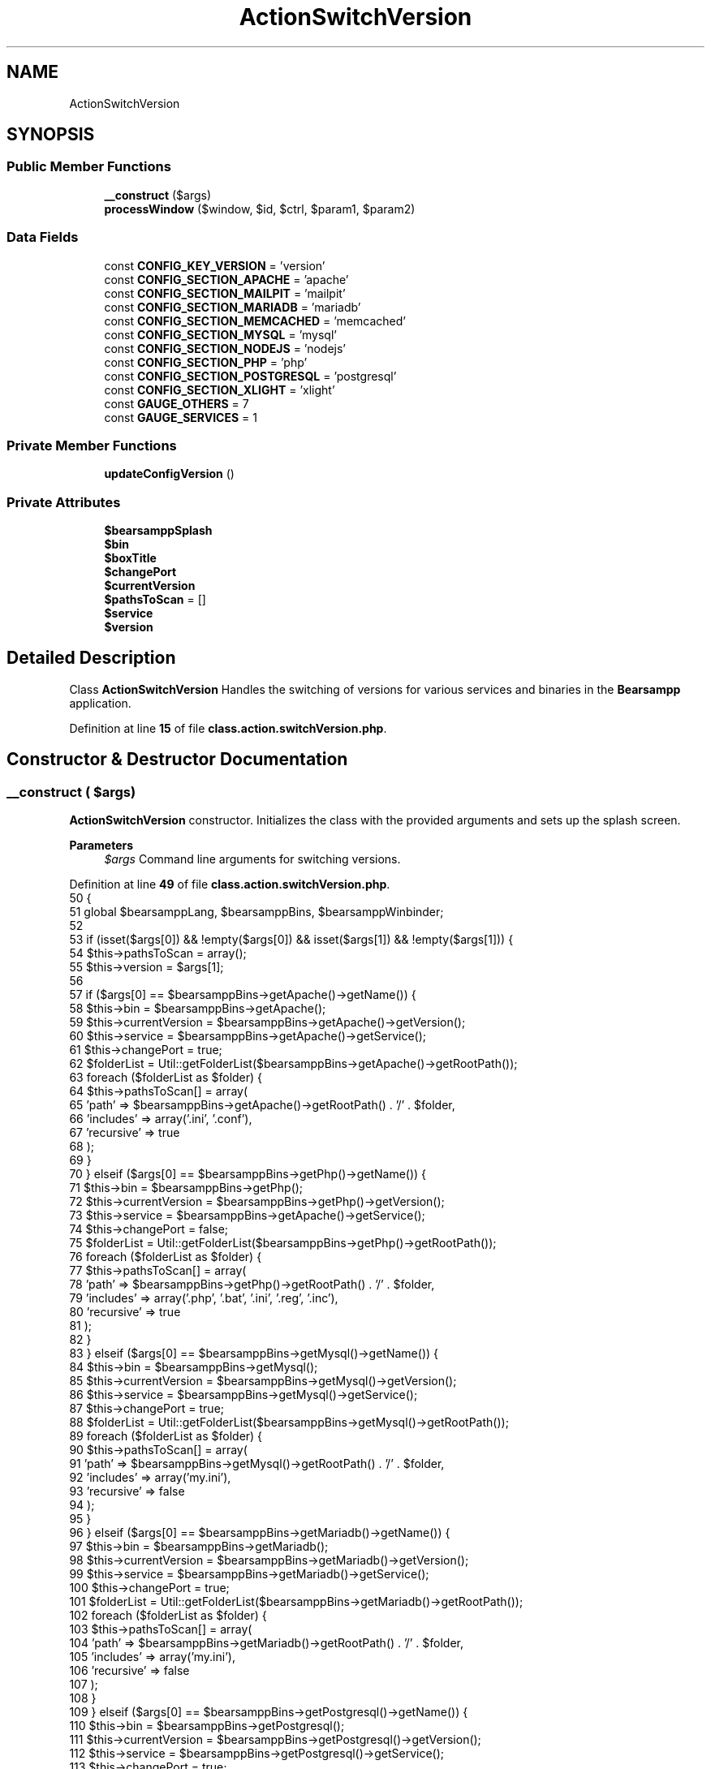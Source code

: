 .TH "ActionSwitchVersion" 3 "Version 2025.8.29" "Bearsampp" \" -*- nroff -*-
.ad l
.nh
.SH NAME
ActionSwitchVersion
.SH SYNOPSIS
.br
.PP
.SS "Public Member Functions"

.in +1c
.ti -1c
.RI "\fB__construct\fP ($args)"
.br
.ti -1c
.RI "\fBprocessWindow\fP ($window, $id, $ctrl, $param1, $param2)"
.br
.in -1c
.SS "Data Fields"

.in +1c
.ti -1c
.RI "const \fBCONFIG_KEY_VERSION\fP = 'version'"
.br
.ti -1c
.RI "const \fBCONFIG_SECTION_APACHE\fP = 'apache'"
.br
.ti -1c
.RI "const \fBCONFIG_SECTION_MAILPIT\fP = 'mailpit'"
.br
.ti -1c
.RI "const \fBCONFIG_SECTION_MARIADB\fP = 'mariadb'"
.br
.ti -1c
.RI "const \fBCONFIG_SECTION_MEMCACHED\fP = 'memcached'"
.br
.ti -1c
.RI "const \fBCONFIG_SECTION_MYSQL\fP = 'mysql'"
.br
.ti -1c
.RI "const \fBCONFIG_SECTION_NODEJS\fP = 'nodejs'"
.br
.ti -1c
.RI "const \fBCONFIG_SECTION_PHP\fP = 'php'"
.br
.ti -1c
.RI "const \fBCONFIG_SECTION_POSTGRESQL\fP = 'postgresql'"
.br
.ti -1c
.RI "const \fBCONFIG_SECTION_XLIGHT\fP = 'xlight'"
.br
.ti -1c
.RI "const \fBGAUGE_OTHERS\fP = 7"
.br
.ti -1c
.RI "const \fBGAUGE_SERVICES\fP = 1"
.br
.in -1c
.SS "Private Member Functions"

.in +1c
.ti -1c
.RI "\fBupdateConfigVersion\fP ()"
.br
.in -1c
.SS "Private Attributes"

.in +1c
.ti -1c
.RI "\fB$bearsamppSplash\fP"
.br
.ti -1c
.RI "\fB$bin\fP"
.br
.ti -1c
.RI "\fB$boxTitle\fP"
.br
.ti -1c
.RI "\fB$changePort\fP"
.br
.ti -1c
.RI "\fB$currentVersion\fP"
.br
.ti -1c
.RI "\fB$pathsToScan\fP = []"
.br
.ti -1c
.RI "\fB$service\fP"
.br
.ti -1c
.RI "\fB$version\fP"
.br
.in -1c
.SH "Detailed Description"
.PP 
Class \fBActionSwitchVersion\fP Handles the switching of versions for various services and binaries in the \fBBearsampp\fP application\&. 
.PP
Definition at line \fB15\fP of file \fBclass\&.action\&.switchVersion\&.php\fP\&.
.SH "Constructor & Destructor Documentation"
.PP 
.SS "__construct ( $args)"
\fBActionSwitchVersion\fP constructor\&. Initializes the class with the provided arguments and sets up the splash screen\&.

.PP
\fBParameters\fP
.RS 4
\fI$args\fP Command line arguments for switching versions\&. 
.RE
.PP

.PP
Definition at line \fB49\fP of file \fBclass\&.action\&.switchVersion\&.php\fP\&.
.nf
50     {
51         global $bearsamppLang, $bearsamppBins, $bearsamppWinbinder;
52 
53         if (isset($args[0]) && !empty($args[0]) && isset($args[1]) && !empty($args[1])) {
54             $this\->pathsToScan = array();
55             $this\->version     = $args[1];
56 
57             if ($args[0] == $bearsamppBins\->getApache()\->getName()) {
58                 $this\->bin            = $bearsamppBins\->getApache();
59                 $this\->currentVersion = $bearsamppBins\->getApache()\->getVersion();
60                 $this\->service        = $bearsamppBins\->getApache()\->getService();
61                 $this\->changePort     = true;
62                 $folderList           = Util::getFolderList($bearsamppBins\->getApache()\->getRootPath());
63                 foreach ($folderList as $folder) {
64                     $this\->pathsToScan[] = array(
65                         'path'      => $bearsamppBins\->getApache()\->getRootPath() \&. '/' \&. $folder,
66                         'includes'  => array('\&.ini', '\&.conf'),
67                         'recursive' => true
68                     );
69                 }
70             } elseif ($args[0] == $bearsamppBins\->getPhp()\->getName()) {
71                 $this\->bin            = $bearsamppBins\->getPhp();
72                 $this\->currentVersion = $bearsamppBins\->getPhp()\->getVersion();
73                 $this\->service        = $bearsamppBins\->getApache()\->getService();
74                 $this\->changePort     = false;
75                 $folderList           = Util::getFolderList($bearsamppBins\->getPhp()\->getRootPath());
76                 foreach ($folderList as $folder) {
77                     $this\->pathsToScan[] = array(
78                         'path'      => $bearsamppBins\->getPhp()\->getRootPath() \&. '/' \&. $folder,
79                         'includes'  => array('\&.php', '\&.bat', '\&.ini', '\&.reg', '\&.inc'),
80                         'recursive' => true
81                     );
82                 }
83             } elseif ($args[0] == $bearsamppBins\->getMysql()\->getName()) {
84                 $this\->bin            = $bearsamppBins\->getMysql();
85                 $this\->currentVersion = $bearsamppBins\->getMysql()\->getVersion();
86                 $this\->service        = $bearsamppBins\->getMysql()\->getService();
87                 $this\->changePort     = true;
88                 $folderList           = Util::getFolderList($bearsamppBins\->getMysql()\->getRootPath());
89                 foreach ($folderList as $folder) {
90                     $this\->pathsToScan[] = array(
91                         'path'      => $bearsamppBins\->getMysql()\->getRootPath() \&. '/' \&. $folder,
92                         'includes'  => array('my\&.ini'),
93                         'recursive' => false
94                     );
95                 }
96             } elseif ($args[0] == $bearsamppBins\->getMariadb()\->getName()) {
97                 $this\->bin            = $bearsamppBins\->getMariadb();
98                 $this\->currentVersion = $bearsamppBins\->getMariadb()\->getVersion();
99                 $this\->service        = $bearsamppBins\->getMariadb()\->getService();
100                 $this\->changePort     = true;
101                 $folderList           = Util::getFolderList($bearsamppBins\->getMariadb()\->getRootPath());
102                 foreach ($folderList as $folder) {
103                     $this\->pathsToScan[] = array(
104                         'path'      => $bearsamppBins\->getMariadb()\->getRootPath() \&. '/' \&. $folder,
105                         'includes'  => array('my\&.ini'),
106                         'recursive' => false
107                     );
108                 }
109             } elseif ($args[0] == $bearsamppBins\->getPostgresql()\->getName()) {
110                 $this\->bin            = $bearsamppBins\->getPostgresql();
111                 $this\->currentVersion = $bearsamppBins\->getPostgresql()\->getVersion();
112                 $this\->service        = $bearsamppBins\->getPostgresql()\->getService();
113                 $this\->changePort     = true;
114                 $folderList           = Util::getFolderList($bearsamppBins\->getPostgresql()\->getRootPath());
115                 foreach ($folderList as $folder) {
116                     $this\->pathsToScan[] = array(
117                         'path'      => $bearsamppBins\->getPostgresql()\->getRootPath() \&. '/' \&. $folder,
118                         'includes'  => array('\&.ber', '\&.conf', '\&.bat'),
119                         'recursive' => true
120                     );
121                 }
122             } elseif ($args[0] == $bearsamppBins\->getNodejs()\->getName()) {
123                 $this\->bin            = $bearsamppBins\->getNodejs();
124                 $this\->currentVersion = $bearsamppBins\->getNodejs()\->getVersion();
125                 $this\->service        = null;
126                 $this\->changePort     = false;
127                 $folderList           = Util::getFolderList($bearsamppBins\->getNodejs()\->getRootPath());
128                 foreach ($folderList as $folder) {
129                     $this\->pathsToScan[] = array(
130                         'path'      => $bearsamppBins\->getNodejs()\->getRootPath() \&. '/' \&. $folder \&. '/etc',
131                         'includes'  => array('npmrc'),
132                         'recursive' => true
133                     );
134                     $this\->pathsToScan[] = array(
135                         'path'      => $bearsamppBins\->getNodejs()\->getRootPath() \&. '/' \&. $folder \&. '/node_modules/npm',
136                         'includes'  => array('npmrc'),
137                         'recursive' => false
138                     );
139                 }
140             }  elseif ($args[0] == $bearsamppBins\->getMemcached()\->getName()) {
141                 $this\->bin            = $bearsamppBins\->getMemcached();
142                 $this\->currentVersion = $bearsamppBins\->getMemcached()\->getVersion();
143                 $this\->service        = $bearsamppBins\->getMemcached()\->getService();
144                 $this\->changePort     = true;
145             } elseif ($args[0] == $bearsamppBins\->getMailpit()\->getName()) {
146                 $this\->bin            = $bearsamppBins\->getMailpit();
147                 $this\->currentVersion = $bearsamppBins\->getMailpit()\->getVersion();
148                 $this\->service        = $bearsamppBins\->getMailpit()\->getService();
149                 $this\->changePort     = false;
150                 $folderList           = Util::getFolderList($bearsamppBins\->getMailpit()\->getRootPath());
151                 foreach ($folderList as $folder) {
152                     $this\->pathsToScan[] = array(
153                         'path'      => $bearsamppBins\->getMailpit()\->getRootPath() \&. '/' \&. $folder,
154                         'includes'  => array('\&.conf'),
155                         'recursive' => true
156                     );
157                 }
158             } elseif ($args[0] == $bearsamppBins\->getXlight()\->getName()) {
159                 $this\->bin            = $bearsamppBins\->getXlight();
160                 $this\->currentVersion = $bearsamppBins\->getXlight()\->getVersion();
161                 $this\->service        = $bearsamppBins\->getXlight()\->getService();
162                 $this\->changePort     = true;
163                 $folderList           = Util::getFolderList($bearsamppBins\->getXlight()\->getRootPath());
164                 foreach ($folderList as $folder) {
165                     $this\->pathsToScan[] = array(
166                         'path'      => $bearsamppBins\->getXlight()\->getRootPath() \&. '/' \&. $folder,
167                         'includes'  => array('\&.conf, ftpd\&.hosts, ftpd\&.option, ftpd\&.password, ftpd\&.rules, ftpd\&.users, \&.ini'),
168                         'recursive' => true
169                     );
170                 }
171             }
172 
173             $this\->boxTitle = sprintf($bearsamppLang\->getValue(Lang::SWITCH_VERSION_TITLE), $this\->bin\->getName(), $this\->version);
174 
175             // Start splash screen
176             $this\->bearsamppSplash = new Splash();
177             $this\->bearsamppSplash\->init(
178                 $this\->boxTitle,
179                 self::GAUGE_SERVICES * count($bearsamppBins\->getServices()) + self::GAUGE_OTHERS,
180                 $this\->boxTitle
181             );
182 
183             $bearsamppWinbinder\->setHandler($this\->bearsamppSplash\->getWbWindow(), $this, 'processWindow', 1000);
184             $bearsamppWinbinder\->mainLoop();
185             $bearsamppWinbinder\->reset();
186         }
187     }
.PP
.fi

.PP
References \fB$bearsamppBins\fP, \fB$bearsamppLang\fP, \fBUtil\\getFolderList()\fP, and \fBLang\\SWITCH_VERSION_TITLE\fP\&.
.SH "Member Function Documentation"
.PP 
.SS "processWindow ( $window,  $id,  $ctrl,  $param1,  $param2)"
Processes the window events for the splash screen\&.

.PP
\fBParameters\fP
.RS 4
\fI$window\fP The window handle\&. 
.br
\fI$id\fP The event ID\&. 
.br
\fI$ctrl\fP The control handle\&. 
.br
\fI$param1\fP The first parameter\&. 
.br
\fI$param2\fP The second parameter\&. 
.RE
.PP

.PP
Definition at line \fB198\fP of file \fBclass\&.action\&.switchVersion\&.php\fP\&.
.nf
199     {
200         global $bearsamppCore, $bearsamppLang, $bearsamppBins, $bearsamppWinbinder;
201 
202         if ($this\->version == $this\->currentVersion) {
203             $bearsamppWinbinder\->messageBoxWarning(sprintf($bearsamppLang\->getValue(Lang::SWITCH_VERSION_SAME_ERROR), $this\->bin\->getName(), $this\->version), $this\->boxTitle);
204             $bearsamppWinbinder\->destroyWindow($window);
205         }
206 
207         // scan folder
208         $this\->bearsamppSplash\->incrProgressBar();
209         if (!empty($this\->pathsToScan)) {
210             Util::changePath(Util::getFilesToScan($this\->pathsToScan));
211         }
212 
213         // switch
214         $this\->bearsamppSplash\->incrProgressBar();
215         if ($this\->bin\->switchVersion($this\->version, true) === false) {
216             $this\->bearsamppSplash\->incrProgressBar(self::GAUGE_SERVICES * count($bearsamppBins\->getServices()) + self::GAUGE_OTHERS);
217             $bearsamppWinbinder\->destroyWindow($window);
218         }
219 
220         // stop service
221         if ($this\->service != null) {
222             $binName = $this\->bin\->getName() == $bearsamppLang\->getValue(Lang::PHP) ? $bearsamppLang\->getValue(Lang::APACHE) : $this\->bin\->getName();
223             $this\->bearsamppSplash\->setTextLoading(sprintf($bearsamppLang\->getValue(Lang::STOP_SERVICE_TITLE), $binName));
224             $this\->bearsamppSplash\->incrProgressBar();
225             $this\->service\->stop();
226         } else {
227             $this\->bearsamppSplash\->incrProgressBar();
228         }
229 
230         // reload config
231         $this\->bearsamppSplash\->setTextLoading($bearsamppLang\->getValue(Lang::SWITCH_VERSION_RELOAD_CONFIG));
232         $this\->bearsamppSplash\->incrProgressBar();
233         Root::loadConfig();
234 
235         // reload bins
236         $this\->bearsamppSplash\->setTextLoading($bearsamppLang\->getValue(Lang::SWITCH_VERSION_RELOAD_BINS));
237         $this\->bearsamppSplash\->incrProgressBar();
238         $bearsamppBins\->reload();
239 
240         // change port
241         if ($this\->changePort) {
242             $this\->bin\->reload();
243             $this\->bin\->changePort($this\->bin\->getPort());
244         }
245 
246         // start service
247         if ($this\->service != null) {
248             $binName = $this\->bin\->getName() == $bearsamppLang\->getValue(Lang::PHP) ? $bearsamppLang\->getValue(Lang::APACHE) : $this\->bin\->getName();
249             $this\->bearsamppSplash\->setTextLoading(sprintf($bearsamppLang\->getValue(Lang::START_SERVICE_TITLE), $binName));
250             $this\->bearsamppSplash\->incrProgressBar();
251             $this\->service\->start();
252         } else {
253             $this\->bearsamppSplash\->incrProgressBar();
254         }
255 
256         $this\->bearsamppSplash\->incrProgressBar(self::GAUGE_SERVICES * count($bearsamppBins\->getServices()) + 1);
257 
258         // Update configuration file with the new version
259         Util::logTrace('Updating ini & menu\&.\&.\&.');
260         $this\->updateConfigVersion();
261 
262         Util::logTrace('Creating modal\&.\&.\&.');
263         $bearsamppWinbinder\->messageBoxInfo(
264             sprintf($bearsamppLang\->getValue(Lang::SWITCH_VERSION_OK), $this\->bin\->getName(), $this\->version),
265             $this\->boxTitle
266         );
267 
268         Util::logTrace('Destroying modal window\&.\&.\&.');
269         $bearsamppWinbinder\->destroyWindow($window);
270 
271         // Store current registry value for comparison
272         $currentRegValue = Util::getAppBinsRegKey(false);
273         $regEntry = Registry::APP_BINS_REG_ENTRY;
274 
275         Util::logTrace(sprintf(
276             'Starting registry adjustment for key: %s | Current value: %s',
277             $regEntry,
278             $currentRegValue
279         ));
280 
281         $this\->bearsamppSplash\->setTextLoading(sprintf(
282             $bearsamppLang\->getValue(Lang::SWITCH_VERSION_REGISTRY),
283             $regEntry
284         ));
285 
286         $this\->bearsamppSplash\->incrProgressBar(2);
287 
288         // Perform the registry update
289         $newRegValue = Util::setAppBinsRegKey($currentRegValue);
290         Util::logTrace(sprintf(
291             'Registry update completed | Key: %s | New value: %s | Previous value: %s',
292             $regEntry,
293             $newRegValue,
294             $currentRegValue
295         ));
296 
297         Util::logTrace(sprintf(
298             'Resetting services: %s',
299             $bearsamppLang\->getValue(Lang::SWITCH_VERSION_RESET_SERVICES)
300         ));
301         
302         $this\->bearsamppSplash\->setTextLoading($bearsamppLang\->getValue(Lang::SWITCH_VERSION_RESET_SERVICES));
303         foreach ($bearsamppBins\->getServices() as $sName => $service) {
304             Util::logTrace(sprintf('Deleting service: %s', $sName));
305             $this\->bearsamppSplash\->incrProgressBar();
306             $service\->delete();
307             Util::logTrace(sprintf('Service deleted: %s', $sName));
308         }
309         Util::logTrace('All services reset completed');
310 
311         $bearsamppWinbinder\->messageBoxInfo(
312             sprintf($bearsamppLang\->getValue(Lang::SWITCH_VERSION_OK_RESTART), $this\->bin\->getName(), $this\->version, APP_TITLE),
313             $this\->boxTitle
314         );
315 
316         Util::logTrace('Running setExec line 317\&.\&.');
317         $bearsamppCore\->setExec(ActionExec::RESTART);
318 
319         Util::logTrace('Destroying final window\&.\&.\&.');
320         $bearsamppWinbinder\->destroyWindow($window);
321     }
.PP
.fi

.PP
References \fB$bearsamppBins\fP, \fB$bearsamppCore\fP, \fB$bearsamppLang\fP, \fB$service\fP, \fBLang\\APACHE\fP, \fBRegistry\\APP_BINS_REG_ENTRY\fP, \fBAPP_TITLE\fP, \fBUtil\\changePath()\fP, \fBUtil\\getAppBinsRegKey()\fP, \fBUtil\\getFilesToScan()\fP, \fBRoot\\loadConfig()\fP, \fBUtil\\logTrace()\fP, \fBLang\\PHP\fP, \fBActionExec\\RESTART\fP, \fBUtil\\setAppBinsRegKey()\fP, \fBLang\\START_SERVICE_TITLE\fP, \fBLang\\STOP_SERVICE_TITLE\fP, \fBLang\\SWITCH_VERSION_OK\fP, \fBLang\\SWITCH_VERSION_OK_RESTART\fP, \fBLang\\SWITCH_VERSION_REGISTRY\fP, \fBLang\\SWITCH_VERSION_RELOAD_BINS\fP, \fBLang\\SWITCH_VERSION_RELOAD_CONFIG\fP, \fBLang\\SWITCH_VERSION_RESET_SERVICES\fP, \fBLang\\SWITCH_VERSION_SAME_ERROR\fP, and \fBupdateConfigVersion()\fP\&.
.SS "updateConfigVersion ()\fR [private]\fP"
Updates the configuration file with the new version of the binary This ensures version persistence across restarts 
.PP
Definition at line \fB327\fP of file \fBclass\&.action\&.switchVersion\&.php\fP\&.
.nf
327                                           : void
328     {
329         $bearsamppConfig = new Config();
330         $configSection = '';
331         $version = $this\->version; // Ensure version is available in scope
332         
333         // Determine the correct configuration section based on binary type
334         if ($this\->bin\->getName() == $GLOBALS['bearsamppBins']\->getApache()\->getName()) {
335             $configSection = self::CONFIG_SECTION_APACHE;
336             Util::logTrace(sprintf('Switch %s version to %s', $configSection, $version));
337         } elseif ($this\->bin\->getName() == $GLOBALS['bearsamppBins']\->getPhp()\->getName()) {
338             $configSection = self::CONFIG_SECTION_PHP;
339             Util::logTrace(sprintf('Switch %s version to %s', $configSection, $version));
340         } elseif ($this\->bin\->getName() == $GLOBALS['bearsamppBins']\->getMysql()\->getName()) {
341             $configSection = self::CONFIG_SECTION_MYSQL;
342             Util::logTrace(sprintf('Switch %s version to %s', $configSection, $version));
343         } elseif ($this\->bin\->getName() == $GLOBALS['bearsamppBins']\->getMariadb()\->getName()) {
344             $configSection = self::CONFIG_SECTION_MARIADB;
345             Util::logTrace(sprintf('Switch %s version to %s', $configSection, $version));
346         } elseif ($this\->bin\->getName() == $GLOBALS['bearsamppBins']\->getPostgresql()\->getName()) {
347             $configSection = self::CONFIG_SECTION_POSTGRESQL;
348             Util::logTrace(sprintf('Switch %s version to %s', $configSection, $version));
349         } elseif ($this\->bin\->getName() == $GLOBALS['bearsamppBins']\->getNodejs()\->getName()) {
350             $configSection = self::CONFIG_SECTION_NODEJS;
351             Util::logTrace(sprintf('Switch %s version to %s', $configSection, $version));
352         } elseif ($this\->bin\->getName() == $GLOBALS['bearsamppBins']\->getMemcached()\->getName()) {
353             $configSection = self::CONFIG_SECTION_MEMCACHED;
354             Util::logTrace(sprintf('Switch %s version to %s', $configSection, $version));
355         } elseif ($this\->bin\->getName() == $GLOBALS['bearsamppBins']\->getMailpit()\->getName()) {
356             $configSection = self::CONFIG_SECTION_MAILPIT;
357             Util::logTrace(sprintf('Switch %s version to %s', $configSection, $version));
358         } elseif ($this\->bin\->getName() == $GLOBALS['bearsamppBins']\->getXlight()\->getName()) {
359             $configSection = self::CONFIG_SECTION_XLIGHT;
360             Util::logTrace(sprintf('Switch %s version to %s', $configSection, $version));
361         }
362         
363         // Update the configuration if a valid section was found
364         if (!empty($configSection)) {
365             Util::logTrace('Updating \&.ini file\&.\&.\&.');
366             $bearsamppConfig\->replace($configSection, self::CONFIG_KEY_VERSION, $version);
367 
368             // Update tray menu display if TrayMenu class is available
369             Util::logTrace('Updating TrayMenu\&.\&.\&.');
370             if (class_exists('TrayMenu')) {
371                 $trayMenu = TrayMenu::getInstance();
372                 if (method_exists($trayMenu, 'updateSectionVersion')) {
373                     $trayMenu\->updateSectionVersion(
374                         strtoupper($configSection), 
375                         $version
376                     );
377                 }
378             }
379         }
380         Util::logTrace('Returning to parent call');
381     }
.PP
.fi

.PP
References \fB$bearsamppConfig\fP, \fB$version\fP, and \fBUtil\\logTrace()\fP\&.
.PP
Referenced by \fBprocessWindow()\fP\&.
.SH "Field Documentation"
.PP 
.SS "$bearsamppSplash\fR [private]\fP"

.PP
Definition at line \fB17\fP of file \fBclass\&.action\&.switchVersion\&.php\fP\&.
.SS "$bin\fR [private]\fP"

.PP
Definition at line \fB19\fP of file \fBclass\&.action\&.switchVersion\&.php\fP\&.
.SS "$boxTitle\fR [private]\fP"

.PP
Definition at line \fB23\fP of file \fBclass\&.action\&.switchVersion\&.php\fP\&.
.SS "$changePort\fR [private]\fP"

.PP
Definition at line \fB22\fP of file \fBclass\&.action\&.switchVersion\&.php\fP\&.
.SS "$currentVersion\fR [private]\fP"

.PP
Definition at line \fB20\fP of file \fBclass\&.action\&.switchVersion\&.php\fP\&.
.SS "$pathsToScan = []\fR [private]\fP"

.PP
Definition at line \fB24\fP of file \fBclass\&.action\&.switchVersion\&.php\fP\&.
.SS "$service\fR [private]\fP"

.PP
Definition at line \fB21\fP of file \fBclass\&.action\&.switchVersion\&.php\fP\&.
.PP
Referenced by \fBprocessWindow()\fP\&.
.SS "$version\fR [private]\fP"

.PP
Definition at line \fB18\fP of file \fBclass\&.action\&.switchVersion\&.php\fP\&.
.PP
Referenced by \fBupdateConfigVersion()\fP\&.
.SS "const CONFIG_KEY_VERSION = 'version'"

.PP
Definition at line \fB41\fP of file \fBclass\&.action\&.switchVersion\&.php\fP\&.
.SS "const CONFIG_SECTION_APACHE = 'apache'"

.PP
Definition at line \fB30\fP of file \fBclass\&.action\&.switchVersion\&.php\fP\&.
.SS "const CONFIG_SECTION_MAILPIT = 'mailpit'"

.PP
Definition at line \fB37\fP of file \fBclass\&.action\&.switchVersion\&.php\fP\&.
.SS "const CONFIG_SECTION_MARIADB = 'mariadb'"

.PP
Definition at line \fB33\fP of file \fBclass\&.action\&.switchVersion\&.php\fP\&.
.SS "const CONFIG_SECTION_MEMCACHED = 'memcached'"

.PP
Definition at line \fB36\fP of file \fBclass\&.action\&.switchVersion\&.php\fP\&.
.SS "const CONFIG_SECTION_MYSQL = 'mysql'"

.PP
Definition at line \fB32\fP of file \fBclass\&.action\&.switchVersion\&.php\fP\&.
.SS "const CONFIG_SECTION_NODEJS = 'nodejs'"

.PP
Definition at line \fB35\fP of file \fBclass\&.action\&.switchVersion\&.php\fP\&.
.SS "const CONFIG_SECTION_PHP = 'php'"

.PP
Definition at line \fB31\fP of file \fBclass\&.action\&.switchVersion\&.php\fP\&.
.SS "const CONFIG_SECTION_POSTGRESQL = 'postgresql'"

.PP
Definition at line \fB34\fP of file \fBclass\&.action\&.switchVersion\&.php\fP\&.
.SS "const CONFIG_SECTION_XLIGHT = 'xlight'"

.PP
Definition at line \fB38\fP of file \fBclass\&.action\&.switchVersion\&.php\fP\&.
.SS "const GAUGE_OTHERS = 7"

.PP
Definition at line \fB27\fP of file \fBclass\&.action\&.switchVersion\&.php\fP\&.
.SS "const GAUGE_SERVICES = 1"

.PP
Definition at line \fB26\fP of file \fBclass\&.action\&.switchVersion\&.php\fP\&.

.SH "Author"
.PP 
Generated automatically by Doxygen for Bearsampp from the source code\&.
